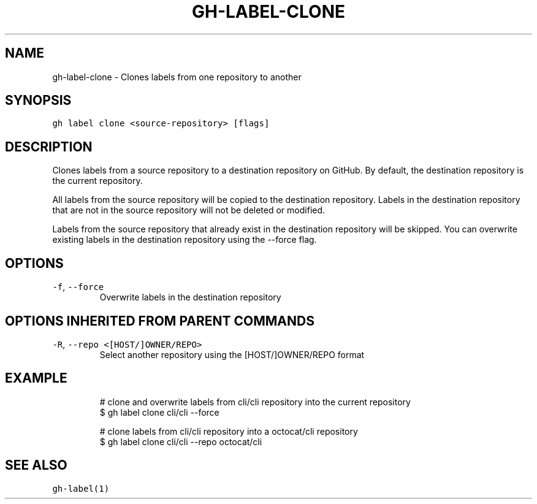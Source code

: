 .nh
.TH "GH-LABEL-CLONE" "1" "Mar 2023" "GitHub CLI 2.24.3" "GitHub CLI manual"

.SH NAME
.PP
gh-label-clone - Clones labels from one repository to another


.SH SYNOPSIS
.PP
\fB\fCgh label clone <source-repository> [flags]\fR


.SH DESCRIPTION
.PP
Clones labels from a source repository to a destination repository on GitHub.
By default, the destination repository is the current repository.

.PP
All labels from the source repository will be copied to the destination
repository. Labels in the destination repository that are not in the source
repository will not be deleted or modified.

.PP
Labels from the source repository that already exist in the destination
repository will be skipped. You can overwrite existing labels in the
destination repository using the --force flag.


.SH OPTIONS
.TP
\fB\fC-f\fR, \fB\fC--force\fR
Overwrite labels in the destination repository


.SH OPTIONS INHERITED FROM PARENT COMMANDS
.TP
\fB\fC-R\fR, \fB\fC--repo\fR \fB\fC<[HOST/]OWNER/REPO>\fR
Select another repository using the [HOST/]OWNER/REPO format


.SH EXAMPLE
.PP
.RS

.nf
# clone and overwrite labels from cli/cli repository into the current repository
$ gh label clone cli/cli --force

# clone labels from cli/cli repository into a octocat/cli repository
$ gh label clone cli/cli --repo octocat/cli


.fi
.RE


.SH SEE ALSO
.PP
\fB\fCgh-label(1)\fR
